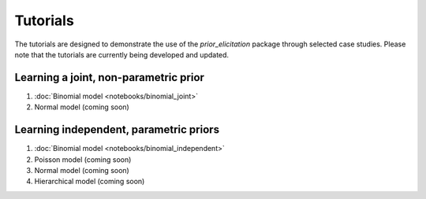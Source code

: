 .. SPDX-FileCopyrightText: 2024 Florence Bockting <florence.bockting@tu-dortmund.de>
..
.. SPDX-License-Identifier: CC-BY-4.0

.. Make-My-Prior documentation master file, created by
   sphinx-quickstart on Mon Oct 30 10:23:38 2023.
   You can adapt this file completely to your liking, but it should at least
   contain the root `toctree` directive.

Tutorials
##########

The tutorials are designed to demonstrate the use of the `prior_elicitation` package through selected case studies. 
Please note that the tutorials are currently being developed and updated.

Learning a joint, non-parametric prior
======================================

#. :doc:`Binomial model <notebooks/binomial_joint>`
#. Normal model (coming soon)

Learning independent, parametric priors
========================================

#. :doc:`Binomial model <notebooks/binomial_independent>`
#. Poisson model (coming soon)
#. Normal model (coming soon)
#. Hierarchical model (coming soon)